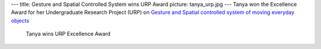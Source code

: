 ---
title: Gesture and Spatial Controlled System wins URP Award
picture: tanya_urp.jpg
---
Tanya won the Excellence Award for her Undergraduate Research Project (URP) on 
`Gesture and Spatial controlled system of moving everyday objects </project/ratchair>`_

.. figure:: /projects/ratchair/img/tanya_urp_win.jpg 

  Tanya wins URP Excellence Award